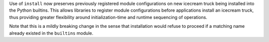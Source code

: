 Use of ``install`` now preserves previously registered module configurations on
new icecream truck being installed into the Python builtins. This allows
libraries to register module configurations before applications install an
icecream truck, thus providing greater flexibility around initialization-time
and runtime sequencing of operations.

Note that this is a mildly breaking change in the sense that installation would
refuse to proceed if a matching name already existed in the ``builtins``
module.
